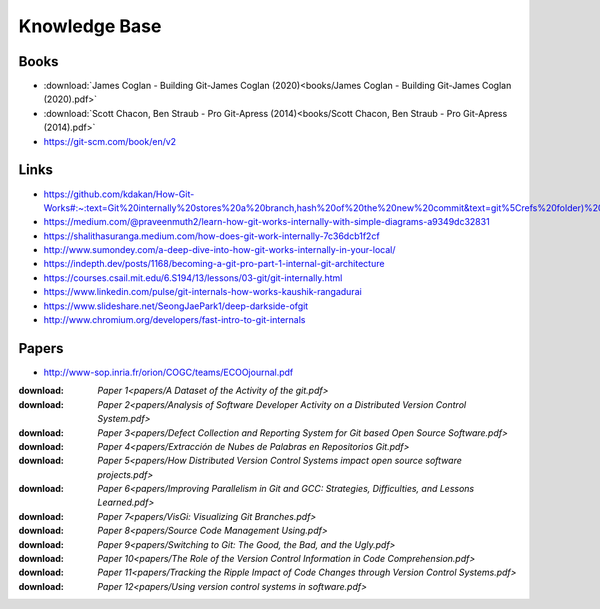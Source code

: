 Knowledge Base
===============


Books
-----

* :download:`James Coglan - Building Git-James Coglan (2020)<books/James Coglan - Building Git-James Coglan (2020).pdf>`

* :download:`Scott Chacon, Ben Straub - Pro Git-Apress (2014)<books/Scott Chacon, Ben Straub - Pro Git-Apress (2014).pdf>`

* https://git-scm.com/book/en/v2


Links
-----

* https://github.com/kdakan/How-Git-Works#:~:text=Git%20internally%20stores%20a%20branch,hash%20of%20the%20new%20commit&text=git%5Crefs%20folder)%20with%20the,this%20is%20called%20fast%2Dforward)

* https://medium.com/@praveenmuth2/learn-how-git-works-internally-with-simple-diagrams-a9349dc32831

* https://shalithasuranga.medium.com/how-does-git-work-internally-7c36dcb1f2cf

* http://www.sumondey.com/a-deep-dive-into-how-git-works-internally-in-your-local/

* https://indepth.dev/posts/1168/becoming-a-git-pro-part-1-internal-git-architecture

* https://courses.csail.mit.edu/6.S194/13/lessons/03-git/git-internally.html

* https://www.linkedin.com/pulse/git-internals-how-works-kaushik-rangadurai

* https://www.slideshare.net/SeongJaePark1/deep-darkside-ofgit

* http://www.chromium.org/developers/fast-intro-to-git-internals





Papers
------

* http://www-sop.inria.fr/orion/COGC/teams/ECOOjournal.pdf

:download: `Paper 1<papers/A Dataset of the Activity of the git.pdf>`
:download: `Paper 2<papers/Analysis of Software Developer Activity on a Distributed Version Control System.pdf>`
:download: `Paper 3<papers/Defect Collection and Reporting System for Git based Open Source Software.pdf>`
:download: `Paper 4<papers/Extracción de Nubes de Palabras en Repositorios Git.pdf>`
:download: `Paper 5<papers/How Distributed Version Control Systems impact open source software projects.pdf>`
:download: `Paper 6<papers/Improving Parallelism in Git and GCC: Strategies, Difficulties, and Lessons Learned.pdf>`
:download: `Paper 7<papers/VisGi: Visualizing Git Branches.pdf>`
:download: `Paper 8<papers/Source Code Management Using.pdf>`
:download: `Paper 9<papers/Switching to Git: The Good, the Bad, and the Ugly.pdf>`
:download: `Paper 10<papers/The Role of the Version Control Information in Code Comprehension.pdf>`
:download: `Paper 11<papers/Tracking the Ripple Impact of Code Changes through Version Control Systems.pdf>`
:download: `Paper 12<papers/Using version control systems in software.pdf>`


















